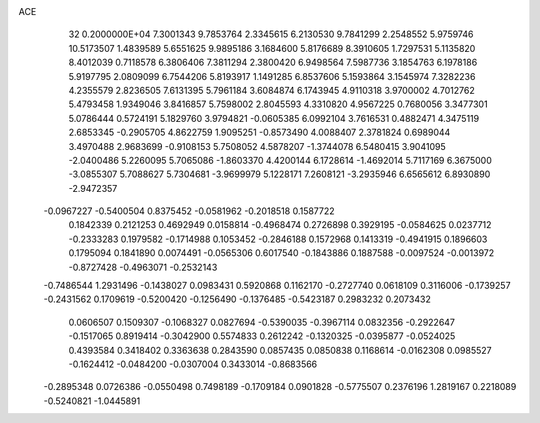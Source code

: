 ACE                                                                             
   32  0.2000000E+04
   7.3001343   9.7853764   2.3345615   6.2130530   9.7841299   2.2548552
   5.9759746  10.5173507   1.4839589   5.6551625   9.9895186   3.1684600
   5.8176689   8.3910605   1.7297531   5.1135820   8.4012039   0.7118578
   6.3806406   7.3811294   2.3800420   6.9498564   7.5987736   3.1854763
   6.1978186   5.9197795   2.0809099   6.7544206   5.8193917   1.1491285
   6.8537606   5.1593864   3.1545974   7.3282236   4.2355579   2.8236505
   7.6131395   5.7961184   3.6084874   6.1743945   4.9110318   3.9700002
   4.7012762   5.4793458   1.9349046   3.8416857   5.7598002   2.8045593
   4.3310820   4.9567225   0.7680056   3.3477301   5.0786444   0.5724191
   5.1829760   3.9794821  -0.0605385   6.0992104   3.7616531   0.4882471
   4.3475119   2.6853345  -0.2905705   4.8622759   1.9095251  -0.8573490
   4.0088407   2.3781824   0.6989044   3.4970488   2.9683699  -0.9108153
   5.7508052   4.5878207  -1.3744078   6.5480415   3.9041095  -2.0400486
   5.2260095   5.7065086  -1.8603370   4.4200144   6.1728614  -1.4692014
   5.7117169   6.3675000  -3.0855307   5.7088627   5.7304681  -3.9699979
   5.1228171   7.2608121  -3.2935946   6.6565612   6.8930890  -2.9472357
  -0.0967227  -0.5400504   0.8375452  -0.0581962  -0.2018518   0.1587722
   0.1842339   0.2121253   0.4692949   0.0158814  -0.4968474   0.2726898
   0.3929195  -0.0584625   0.0237712  -0.2333283   0.1979582  -0.1714988
   0.1053452  -0.2846188   0.1572968   0.1413319  -0.4941915   0.1896603
   0.1795094   0.1841890   0.0074491  -0.0565306   0.6017540  -0.1843886
   0.1887588  -0.0097524  -0.0013972  -0.8727428  -0.4963071  -0.2532143
  -0.7486544   1.2931496  -0.1438027   0.0983431   0.5920868   0.1162170
  -0.2727740   0.0618109   0.3116006  -0.1739257  -0.2431562   0.1709619
  -0.5200420  -0.1256490  -0.1376485  -0.5423187   0.2983232   0.2073432
   0.0606507   0.1509307  -0.1068327   0.0827694  -0.5390035  -0.3967114
   0.0832356  -0.2922647  -0.1517065   0.8919414  -0.3042900   0.5574833
   0.2612242  -0.1320325  -0.0395877  -0.0524025   0.4393584   0.3418402
   0.3363638   0.2843590   0.0857435   0.0850838   0.1168614  -0.0162308
   0.0985527  -0.1624412  -0.0484200  -0.0307004   0.3433014  -0.8683566
  -0.2895348   0.0726386  -0.0550498   0.7498189  -0.1709184   0.0901828
  -0.5775507   0.2376196   1.2819167   0.2218089  -0.5240821  -1.0445891
